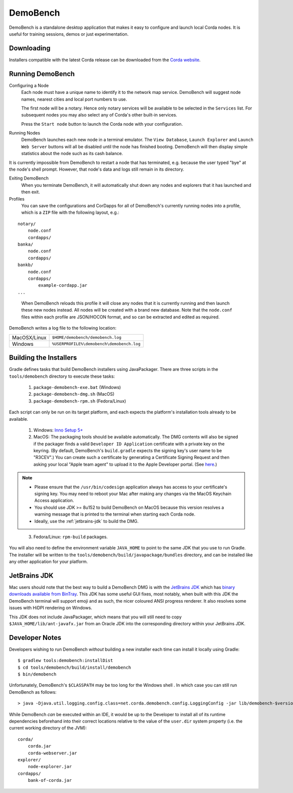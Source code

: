 DemoBench
=========

DemoBench is a standalone desktop application that makes it easy to configure and launch local Corda nodes. It is useful for training sessions, demos or just experimentation.

Downloading
-----------

Installers compatible with the latest Corda release can be downloaded from the `Corda website`_.

.. _Corda website: https://www.corda.net/downloads

Running DemoBench
-----------------

Configuring a Node
  Each node must have a unique name to identify it to the network map service. DemoBench will suggest node names, nearest cities and local port numbers to use.

  The first node will be a notary. Hence only notary services will be available to be selected in the ``Services`` list. For subsequent nodes you may also select any of Corda's other built-in services.

  Press the ``Start node`` button to launch the Corda node with your configuration.

Running Nodes
  DemoBench launches each new node in a terminal emulator. The ``View Database``, ``Launch Explorer`` and ``Launch Web Server`` buttons will all be disabled until the node has finished booting. DemoBench will then display simple statistics about the node such as its cash balance.

..

It is currently impossible from DemoBench to restart a node that has terminated, e.g. because the user typed "bye" at the node's shell prompt. However, that node's data and logs still remain in its directory.

Exiting DemoBench
  When you terminate DemoBench, it will automatically shut down any nodes and explorers that it has launched and then exit.

Profiles
  You can save the configurations and CorDapps for all of DemoBench's currently running nodes into a profile, which is a ``ZIP`` file with the following layout, e.g.:

.. parsed-literal::

    notary/
        node.conf
        cordapps/
    banka/
        node.conf
        cordapps/
    bankb/
        node.conf
        cordapps/
            example-cordapp.jar
    ...

..

  When DemoBench reloads this profile it will close any nodes that it is currently running and then launch these new nodes instead. All nodes will be created with a brand new database. Note that the ``node.conf`` files within each profile are JSON/HOCON format, and so can be extracted and edited as required.

DemoBench writes a log file to the following location:

+--------------+-------------------------------------------+
| MacOSX/Linux | ``$HOME/demobench/demobench.log``         |
+--------------+-------------------------------------------+
| Windows      | ``%USERPROFILE%\demobench\demobench.log`` |
+--------------+-------------------------------------------+

Building the Installers
-----------------------

Gradle defines tasks that build DemoBench installers using JavaPackager. There are three scripts in the ``tools/demobench`` directory to execute these tasks:

 #. ``package-demobench-exe.bat`` (Windows)
 #. ``package-demobench-dmg.sh`` (MacOS)
 #. ``package-demobench-rpm.sh`` (Fedora/Linux)

Each script can only be run on its target platform, and each expects the platform's installation tools already to be available.

 #. Windows: `Inno Setup 5+ <http://www.jrsoftware.org/isinfo.php>`_

 #. MacOS: The packaging tools should be available automatically. The DMG contents will also be signed if the packager finds a valid ``Developer ID Application`` certificate with a private key on the keyring. (By default, DemoBench's ``build.gradle`` expects the signing key's user name to be "R3CEV".) You can create such a certificate by generating a Certificate Signing Request and then asking your local "Apple team agent" to upload it to the Apple Developer portal. (See `here <https://developer.apple.com/library/content/documentation/IDEs/Conceptual/AppDistributionGuide/MaintainingCertificates/MaintainingCertificates.html>`_.) 

.. note::

  - Please ensure that the ``/usr/bin/codesign`` application always has access to your certificate's signing key. You may need to reboot your Mac after making any changes via the MacOS Keychain Access application.

  - You should use JDK >= 8u152 to build DemoBench on MacOS because this version resolves a warning message that is printed to the terminal when starting each Corda node.

  - Ideally, use the :ref:`jetbrains-jdk` to build the DMG.

..

 3. Fedora/Linux: ``rpm-build`` packages.

You will also need to define the environment variable ``JAVA_HOME`` to point to the same JDK that you use to run Gradle. The installer will be written to the ``tools/demobench/build/javapackage/bundles`` directory, and can be installed like any other application for your platform.

.. _jetbrains-jdk:

JetBrains JDK
-------------

Mac users should note that the best way to build a DemoBench DMG is with the `JetBrains JDK <https://github.com/JetBrains/jdk8u>`_
which has `binary downloads available from BinTray <https://bintray.com/jetbrains/intellij-jdk>`_.
This JDK has some useful GUI fixes, most notably, when built with this JDK the DemoBench terminal will support emoji
and as such, the nicer coloured ANSI progress renderer. It also resolves some issues with HiDPI rendering on
Windows.

This JDK does not include JavaPackager, which means that you will still need to copy ``$JAVA_HOME/lib/ant-javafx.jar`` from an Oracle JDK into the corresponding directory within your JetBrains JDK.

Developer Notes
---------------

Developers wishing to run DemoBench *without* building a new installer each time can install it locally using Gradle:

.. parsed-literal::

    $ gradlew tools:demobench:installDist
    $ cd tools/demobench/build/install/demobench
    $ bin/demobench

..

Unfortunately, DemoBench's ``$CLASSPATH`` may be too long for the Windows shell . In which case you can still run DemoBench as follows:

.. parsed-literal::

    > java -Djava.util.logging.config.class=net.corda.demobench.config.LoggingConfig -jar lib/demobench-$version.jar

..

While DemoBench *can* be executed within an IDE, it would be up to the Developer to install all of its runtime
dependencies beforehand into their correct locations relative to the value of the ``user.dir`` system property (i.e. the
current working directory of the JVM):

.. parsed-literal::

    corda/
        corda.jar
        corda-webserver.jar
    explorer/
        node-explorer.jar
    cordapps/
        bank-of-corda.jar

..

